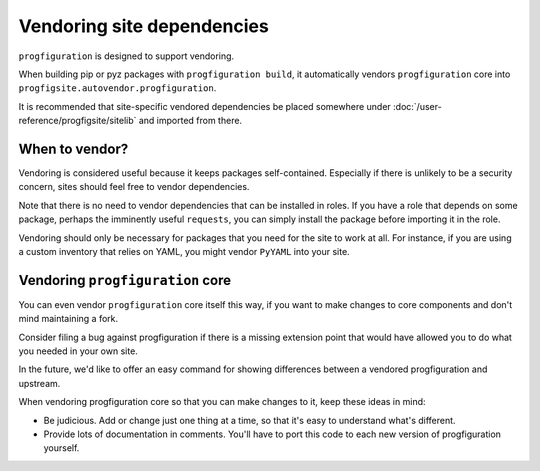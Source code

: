 Vendoring site dependencies
===========================

``progfiguration`` is designed to support vendoring.

When building pip or pyz packages with ``progfiguration build``,
it automatically vendors ``progfiguration`` core into
``progfigsite.autovendor.progfiguration``.

It is recommended that site-specific vendored dependencies be placed somewhere under
:doc:`/user-reference/progfigsite/sitelib` and imported from there.

When to vendor?
---------------

Vendoring is considered useful because it keeps packages self-contained.
Especially if there is unlikely to be a security concern,
sites should feel free to vendor dependencies.

Note that there is no need to vendor dependencies that can be installed in roles.
If you have a role that depends on some package, perhaps the imminently useful ``requests``,
you can simply install the package before importing it in the role.

Vendoring should only be necessary for packages that you need for the site to work at all.
For instance, if you are using a custom inventory that relies on YAML,
you might vendor ``PyYAML`` into your site.

Vendoring ``progfiguration`` core
---------------------------------

You can even vendor ``progfiguration`` core itself this way,
if you want to make changes to core components and don't mind maintaining a fork.

Consider filing a bug against progfiguration if there is a missing extension point
that would have allowed you to do what you needed in your own site.

In the future, we'd like to offer an easy command for showing differences between a vendored progfiguration and upstream.

When vendoring progfiguration core so that you can make changes to it, keep these ideas in mind:

- Be judicious. Add or change just one thing at a time, so that it's easy to understand what's different.
- Provide lots of documentation in comments. You'll have to port this code to each new version of progfiguration yourself.
